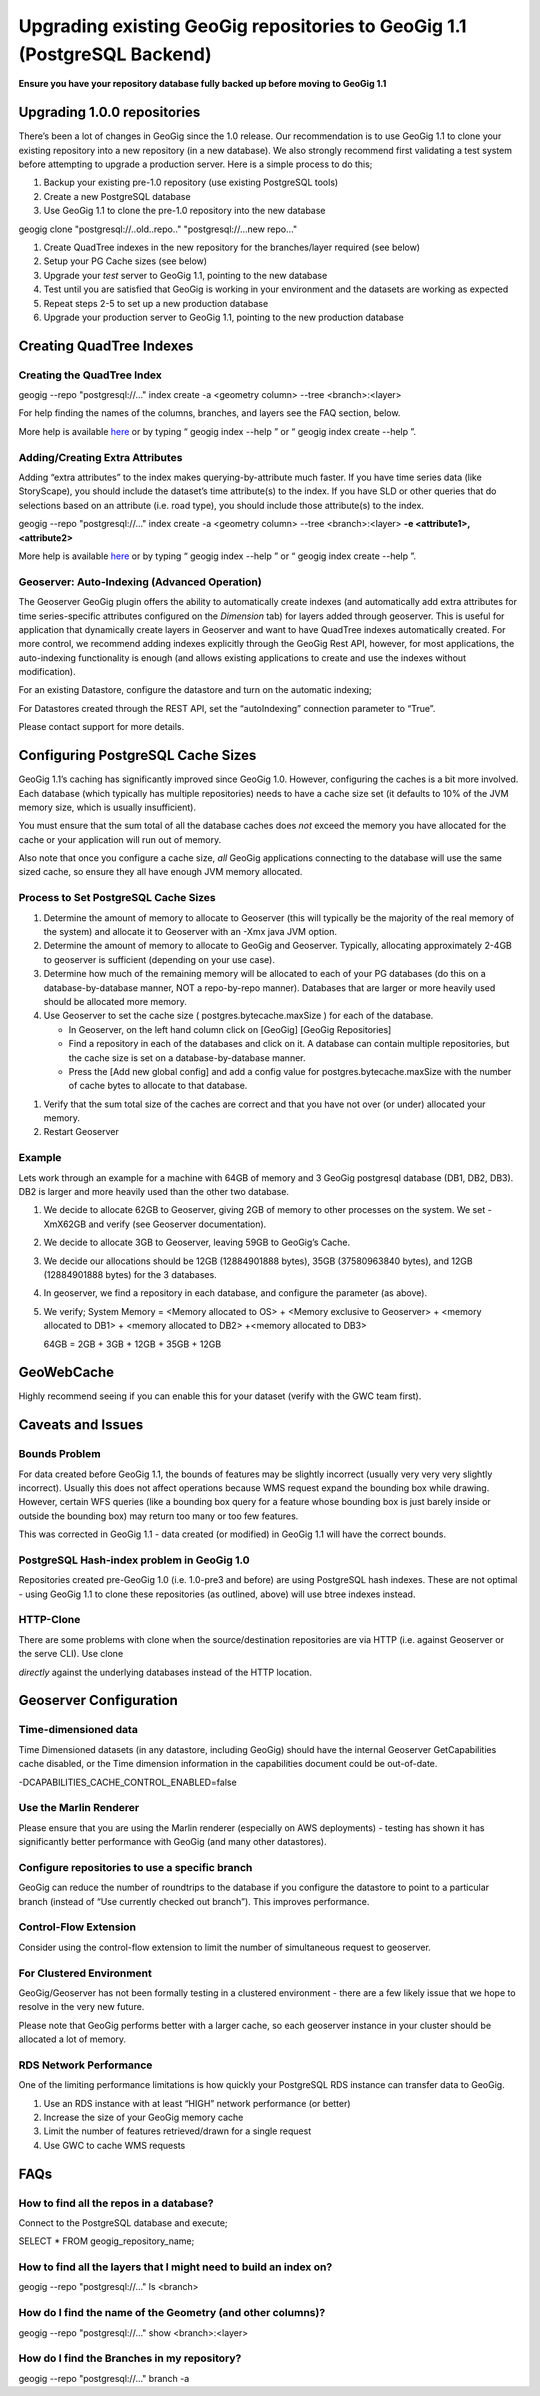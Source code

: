 Upgrading existing GeoGig repositories to GeoGig 1.1 (PostgreSQL Backend)
=========================================================================


**Ensure you have your repository database fully backed up before moving to GeoGig 1.1**


Upgrading 1.0.0 repositories
-----------------------------

There’s been a lot of changes in GeoGig since the 1.0 release.
Our recommendation is to use GeoGig 1.1 to
clone
your existing repository into a new repository (in a new database).
We also strongly recommend first validating a test system before attempting to upgrade a production server.
Here is a simple process to do this;


#.  Backup your existing pre-1.0 repository (use existing PostgreSQL tools)



#.  Create a new PostgreSQL database



#.  Use GeoGig 1.1 to
    clone
    the pre-1.0 repository into the new database




geogig clone "postgresql://..old..repo.." "postgresql://...new repo..."


#.  Create QuadTree indexes in the new repository for the branches/layer required (see below)



#.  Setup your PG Cache sizes (see below)



#.  Upgrade your
    *test*
    server to GeoGig 1.1, pointing to the new database



#.  Test until you are satisfied that GeoGig is working in your environment and the datasets are working as expected



#.  Repeat steps 2-5 to set up a new production database



#.  Upgrade your production server to GeoGig 1.1, pointing to the new production database




Creating QuadTree Indexes
-------------------------

Creating the QuadTree Index
~~~~~~~~~~~~~~~~~~~~~~~~~~~

geogig --repo "postgresql://..." index create -a <geometry column> --tree <branch>:<layer>


For help finding the names of the columns, branches, and layers see the FAQ section, below.


More help is available
`here <http://geogig.org>`_
or by typing “
geogig index --help
” or “
geogig index create --help
”.

Adding/Creating Extra Attributes
~~~~~~~~~~~~~~~~~~~~~~~~~~~~~~~~

Adding “extra attributes” to the index makes querying-by-attribute much faster.
If you have time series data (like StoryScape), you should include the dataset’s time attribute(s) to the index.
If you have SLD or other queries that do selections based on an attribute (i.e. road type), you should include those attribute(s) to the index.


geogig --repo "postgresql://..." index create -a <geometry column> --tree <branch>:<layer>
**-e <attribute1>,<attribute2>**


More help is available
`here <http://geogig.org>`_
or by typing “
geogig index --help
” or “
geogig index create --help
”.

Geoserver: Auto-Indexing (Advanced Operation)
~~~~~~~~~~~~~~~~~~~~~~~~~~~~~~~~~~~~~~~~~~~~~


The Geoserver GeoGig plugin offers the ability to automatically create indexes (and automatically add extra attributes for time series-specific attributes configured on the
*Dimension*
tab) for layers added through geoserver.
This is useful for application that dynamically create layers in Geoserver and want to have QuadTree indexes automatically created.
For more control, we recommend adding indexes explicitly through the GeoGig Rest API, however, for most applications, the auto-indexing functionality is enough (and allows existing applications to create and use the indexes without modification).


For an existing Datastore, configure the datastore and turn on the automatic indexing;

|advancedOptions_png|


For Datastores created through the REST API, set the “autoIndexing” connection parameter to “True”.


Please contact support for more details.

Configuring PostgreSQL Cache Sizes
----------------------------------

GeoGig 1.1’s caching has significantly improved since GeoGig 1.0.
However, configuring the caches is a bit more involved.
Each database (which typically has multiple repositories) needs to have a cache size set (it defaults to 10% of the JVM memory size, which is usually insufficient).


You must ensure that the sum total of all the database caches does
*not*
exceed the memory you have allocated for the cache or your application will run out of memory.


Also note that once you configure a cache size,
*all*
GeoGig applications connecting to the database will use the same sized cache, so ensure they all have enough JVM memory allocated.

Process to Set PostgreSQL Cache Sizes
~~~~~~~~~~~~~~~~~~~~~~~~~~~~~~~~~~~~~


#.  Determine the amount of memory to allocate to Geoserver (this will typically be the majority of the real memory of the system) and allocate it to Geoserver with an -Xmx java JVM option.



#.  Determine the amount of memory to allocate to GeoGig and Geoserver.
    Typically, allocating approximately 2-4GB to geoserver is sufficient (depending on your use case).



#.  Determine how much of the remaining memory will be allocated to each of your PG databases (do this on a database-by-database manner, NOT a repo-by-repo manner).
    Databases that are larger or more heavily used should be allocated more memory.



#.  Use Geoserver to set the cache size (
    postgres.bytecache.maxSize
    ) for each of the database.

    *   In Geoserver, on the left hand column click on [GeoGig] [GeoGig Repositories]



    *   Find a repository in each of the databases and click on it.
        A database can contain multiple repositories, but the cache size is set on a database-by-database manner.



    *   Press the [Add new global config] and add a config value for
        postgres.bytecache.maxSize
        with the number of cache bytes to allocate to that database.





|cacheConfig_png|

#.  Verify that the sum total size of the caches are correct and that you have not over (or under) allocated your memory.



#.  Restart Geoserver




Example
~~~~~~~~


Lets work through an example for a machine with 64GB of memory and 3 GeoGig postgresql database (DB1, DB2, DB3).
DB2 is larger and more heavily used than the other two database.

#.  We decide to allocate 62GB to Geoserver, giving 2GB of memory to other processes on the system.
    We set -XmX62GB and verify (see Geoserver documentation).



#.  We decide to allocate 3GB to Geoserver, leaving 59GB to GeoGig’s Cache.



#.  We decide our allocations should be 12GB (12884901888 bytes), 35GB (37580963840 bytes), and 12GB (12884901888 bytes) for the 3 databases.



#.  In geoserver, we find a repository in each database, and configure the parameter (as above).



#.  We verify;
    System Memory = <Memory allocated to OS> + <Memory exclusive to Geoserver> + <memory allocated to DB1> + <memory allocated to DB2> +<memory allocated to DB3>

    64GB = 2GB + 3GB + 12GB + 35GB + 12GB




GeoWebCache
-----------

Highly recommend seeing if you can enable this for your dataset (verify with the GWC team first).

Caveats and Issues
------------------

Bounds Problem
~~~~~~~~~~~~~~

For data created before GeoGig 1.1, the bounds of features may be slightly incorrect (usually very very very slightly incorrect).
Usually this does not affect operations because WMS request expand the bounding box while drawing.
However, certain WFS queries (like a bounding box query for a feature whose bounding box is just barely inside or outside the bounding box) may return too many or too few features.


This was corrected in GeoGig 1.1 - data created (or modified) in GeoGig 1.1 will have the correct bounds.

PostgreSQL Hash-index problem in GeoGig 1.0
~~~~~~~~~~~~~~~~~~~~~~~~~~~~~~~~~~~~~~~~~~~

Repositories created pre-GeoGig 1.0 (i.e. 1.0-pre3 and before) are using PostgreSQL hash indexes.
These are not optimal - using GeoGig 1.1 to
clone
these repositories (as outlined, above) will use btree indexes instead.


HTTP-Clone
~~~~~~~~~~


There are some problems with
clone
when the source/destination repositories are via HTTP (i.e. against Geoserver or the
serve
CLI).
Use
clone

*directly*
against the underlying databases instead of the HTTP location.

Geoserver Configuration
-----------------------

Time-dimensioned data
~~~~~~~~~~~~~~~~~~~~~


Time Dimensioned datasets (in any datastore, including GeoGig) should have the internal Geoserver GetCapabilities cache disabled, or the Time dimension information in the capabilities document could be out-of-date.


-DCAPABILITIES_CACHE_CONTROL_ENABLED=false

Use the Marlin Renderer
~~~~~~~~~~~~~~~~~~~~~~~

Please ensure that you are using the Marlin renderer (especially on AWS deployments) - testing has shown it has significantly better performance with GeoGig (and many other datastores).

Configure repositories to use a specific branch
~~~~~~~~~~~~~~~~~~~~~~~~~~~~~~~~~~~~~~~~~~~~~~~

GeoGig can reduce the number of roundtrips to the database if you configure the datastore to point to a particular branch (instead of “Use currently checked out branch”).
This improves performance.


|branchConfig_png|

Control-Flow Extension
~~~~~~~~~~~~~~~~~~~~~~

Consider using the control-flow extension to limit the number of simultaneous request to geoserver.

For Clustered Environment
~~~~~~~~~~~~~~~~~~~~~~~~~

GeoGig/Geoserver has not been formally testing in a clustered environment - there are a few likely issue that we hope to resolve in the very new future.


Please note that GeoGig performs better with a larger cache, so each geoserver instance in your cluster should be allocated a lot of memory.

RDS Network Performance
~~~~~~~~~~~~~~~~~~~~~~~

One of the limiting performance limitations is how quickly your PostgreSQL RDS instance can transfer data to GeoGig.

#.  Use an RDS instance with at least “HIGH” network performance (or better)



#.  Increase the size of your GeoGig memory cache



#.  Limit the number of features retrieved/drawn for a single request



#.  Use GWC to cache WMS requests



FAQs
----

How to find all the repos in a database?
~~~~~~~~~~~~~~~~~~~~~~~~~~~~~~~~~~~~~~~~


Connect to the PostgreSQL database and execute;


SELECT * FROM geogig_repository_name;


|repoNameSQL_png|

How to find all the layers that I might need to build an index on?
~~~~~~~~~~~~~~~~~~~~~~~~~~~~~~~~~~~~~~~~~~~~~~~~~~~~~~~~~~~~~~~~~~


geogig --repo "postgresql://..." ls <branch>



How do I find the name of the Geometry (and other columns)?
~~~~~~~~~~~~~~~~~~~~~~~~~~~~~~~~~~~~~~~~~~~~~~~~~~~~~~~~~~~


geogig --repo "postgresql://..." show <branch>:<layer>


|geomName_png|


How do I find the Branches in my repository?
~~~~~~~~~~~~~~~~~~~~~~~~~~~~~~~~~~~~~~~~~~~~


geogig --repo "postgresql://..." branch -a

.. |branchConfig_png| image:: ../img/branchConfig.png
    :width: 2.9953in
    :height: 1.9925in


.. |repoNameSQL_png| image:: ../img/repoNameSQL.png
    :width: 4.6402in
    :height: 1.1008in


.. |cacheConfig_png| image:: ../img/cacheConfig.png
    :width: 4.8484in
    :height: 1.8417in


.. |advancedOptions_png| image:: ../img/advancedOptions.png
    :width: 3.2846in
    :height: 0.6402in


.. |geomName_png| image:: ../img/geomName.png
    :width: 6.5in
    :height: 3.1252in


